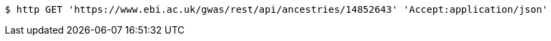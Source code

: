 [source,bash]
----
$ http GET 'https://www.ebi.ac.uk/gwas/rest/api/ancestries/14852643' 'Accept:application/json'
----